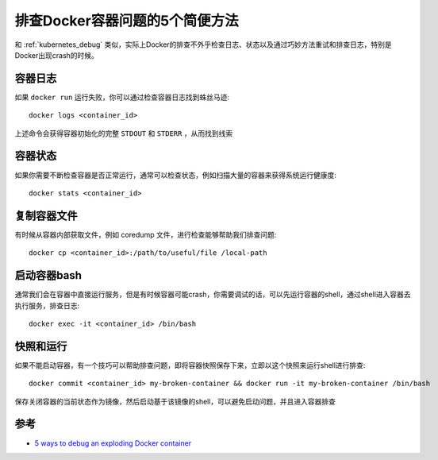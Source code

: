.. _docker_debug_5way:

===================================
排查Docker容器问题的5个简便方法
===================================

和 :ref:`kubernetes_debug` 类似，实际上Docker的排查不外乎检查日志、状态以及通过巧妙方法重试和排查日志，特别是Docker出现crash的时候。

容器日志
===========

如果 ``docker run`` 运行失败，你可以通过检查容器日志找到蛛丝马迹::

   docker logs <container_id>

上述命令会获得容器初始化的完整 ``STDOUT`` 和 ``STDERR`` ，从而找到线索

容器状态
=========

如果你需要不断检查容器是否正常运行，通常可以检查状态，例如扫描大量的容器来获得系统运行健康度::

   docker stats <container_id>

复制容器文件
=============

有时候从容器内部获取文件，例如 coredump 文件，进行检查能够帮助我们排查问题::

   docker cp <container_id>:/path/to/useful/file /local-path

启动容器bash
==============

通常我们会在容器中直接运行服务，但是有时候容器可能crash，你需要调试的话，可以先运行容器的shell，通过shell进入容器去执行服务，排查日志::

   docker exec -it <container_id> /bin/bash

快照和运行
============

如果不能启动容器，有一个技巧可以帮助排查问题，即将容器快照保存下来，立即以这个快照来运行shell进行排查::

   docker commit <container_id> my-broken-container && docker run -it my-broken-container /bin/bash

保存关闭容器的当前状态作为镜像，然后启动基于该镜像的shell，可以避免启动问题，并且进入容器排查

参考
====

- `5 ways to debug an exploding Docker container <https://medium.com/@pimterry/5-ways-to-debug-an-exploding-docker-container-4f729e2c0aa8>`_
